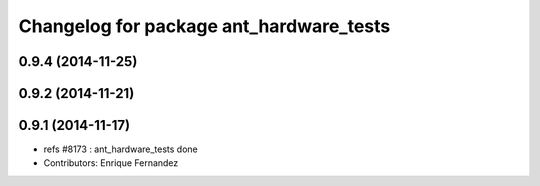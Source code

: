 ^^^^^^^^^^^^^^^^^^^^^^^^^^^^^^^^^^^^^^^^
Changelog for package ant_hardware_tests
^^^^^^^^^^^^^^^^^^^^^^^^^^^^^^^^^^^^^^^^

0.9.4 (2014-11-25)
------------------

0.9.2 (2014-11-21)
------------------

0.9.1 (2014-11-17)
------------------
* refs #8173 : ant_hardware_tests done
* Contributors: Enrique Fernandez
